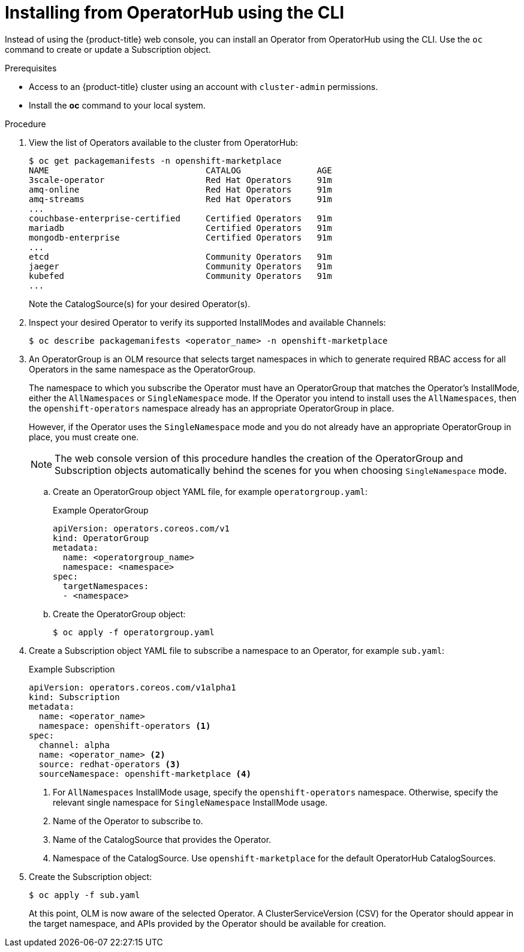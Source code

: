 // Module included in the following assemblies:
//
// * operators/olm-adding-operators-to-cluster.adoc

[id="olm-installing-operator-from-operatorhub-using-cli_{context}"]
= Installing from OperatorHub using the CLI

Instead of using the {product-title} web console, you can install an Operator
from OperatorHub using the CLI. Use the `oc` command to create or update a
Subscription object.

.Prerequisites

- Access to an {product-title} cluster using an account with `cluster-admin`
permissions.

- Install the *oc* command to your local system.

.Procedure

. View the list of Operators available to the cluster from OperatorHub:
+
----
$ oc get packagemanifests -n openshift-marketplace
NAME                               CATALOG               AGE
3scale-operator                    Red Hat Operators     91m
amq-online                         Red Hat Operators     91m
amq-streams                        Red Hat Operators     91m
...
couchbase-enterprise-certified     Certified Operators   91m
mariadb                            Certified Operators   91m
mongodb-enterprise                 Certified Operators   91m
...
etcd                               Community Operators   91m
jaeger                             Community Operators   91m
kubefed                            Community Operators   91m
...
----
+
Note the CatalogSource(s) for your desired Operator(s).

. Inspect your desired Operator to verify its supported InstallModes and available
Channels:
+
----
$ oc describe packagemanifests <operator_name> -n openshift-marketplace
----

. An OperatorGroup is an OLM resource that selects target namespaces in which to
generate required RBAC access for all Operators in the same namespace as the
OperatorGroup.
+
The namespace to which you subscribe the Operator must have an OperatorGroup
that matches the Operator's InstallMode, either the `AllNamespaces` or
`SingleNamespace` mode. If the Operator you intend to install uses the
`AllNamespaces`, then the `openshift-operators` namespace already has an
appropriate OperatorGroup in place.
+
However, if the Operator uses the `SingleNamespace` mode and you do not already
have an appropriate OperatorGroup in place, you must create one.
+
[NOTE]
====
The web console version of this procedure handles the creation of the
OperatorGroup and Subscription objects automatically behind the scenes for you
when choosing `SingleNamespace` mode.
====

.. Create an OperatorGroup object YAML file, for example `operatorgroup.yaml`:
+
.Example OperatorGroup
[source,yaml]
----
apiVersion: operators.coreos.com/v1
kind: OperatorGroup
metadata:
  name: <operatorgroup_name>
  namespace: <namespace>
spec:
  targetNamespaces:
  - <namespace>
----

.. Create the OperatorGroup object:
+
----
$ oc apply -f operatorgroup.yaml
----

. Create a Subscription object YAML file to subscribe a namespace to an Operator,
for example `sub.yaml`:
+
.Example Subscription
[source,yaml]
----
apiVersion: operators.coreos.com/v1alpha1
kind: Subscription
metadata:
  name: <operator_name>
  namespace: openshift-operators <1>
spec:
  channel: alpha
  name: <operator_name> <2>
  source: redhat-operators <3>
  sourceNamespace: openshift-marketplace <4>
----
<1> For `AllNamespaces` InstallMode usage, specify the `openshift-operators`
namespace. Otherwise, specify the relevant single namespace for
`SingleNamespace` InstallMode usage.
<2> Name of the Operator to subscribe to.
<3> Name of the CatalogSource that provides the Operator.
<4> Namespace of the CatalogSource. Use `openshift-marketplace` for the default
OperatorHub CatalogSources.

. Create the Subscription object:
+
----
$ oc apply -f sub.yaml
----
+
At this point, OLM is now aware of the selected Operator. A
ClusterServiceVersion (CSV) for the Operator should appear in the target
namespace, and APIs provided by the Operator should be available for creation.
